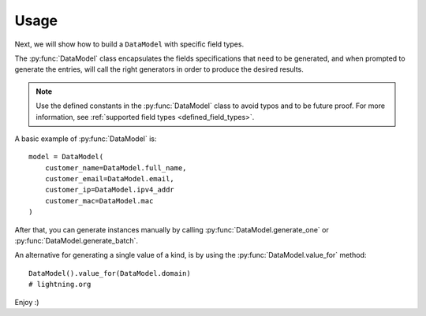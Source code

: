 Usage
=====

Next, we will show how to build a ``DataModel`` with specific field types.

The :py:func:`DataModel` class encapsulates the fields specifications that need to be generated, and when prompted to
generate the entries, will call the right generators in order to produce the desired results.

.. note::

    Use the defined constants in the :py:func:`DataModel` class to avoid typos and to be future proof.
    For more information, see :ref:`supported field types <defined_field_types>`.

A basic example of :py:func:`DataModel` is::

    model = DataModel(
        customer_name=DataModel.full_name,
        customer_email=DataModel.email,
        customer_ip=DataModel.ipv4_addr
        customer_mac=DataModel.mac
    )

After that, you can generate instances manually by calling :py:func:`DataModel.generate_one` or :py:func:`DataModel.generate_batch`.

An alternative for generating a single value of a kind, is by using the :py:func:`DataModel.value_for` method::

    DataModel().value_for(DataModel.domain)
    # lightning.org

Enjoy :)
